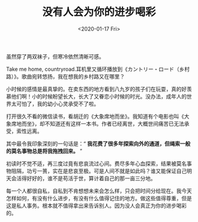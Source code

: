 #+TITLE: 没有人会为你的进步喝彩
#+DATE: <2020-01-17 Fri>
#+TAGS[]: 随笔

虽然穿了两双袜子，但寒冷依然清晰可感。

Take me home, countryroad.耳机里又循环播放到《カントリー・ロード（乡村路）》。歌曲宛转悠扬，我在想我的乡村路又在哪里？

小时候的感情是最真挚的。在卖东西的地方看到八九岁的孩子们在玩耍，真的好羡慕他们啊！小的时候盼望长大，长大了又眷恋小时候的时光。没办法，成年人的世界太可怕了，我的幼小心灵承受不了啦。

打开很久不看的微信读书，看胡迁的《大象席地而坐》。我知道有个电影也叫《大象席地而坐》，却不知道还有这样一本书。作者已经离世，大概世间痛苦已无法承受，索性远离。

其中最令我印象深刻的一句话是：“ *我花费了很多年探索向外的通道，但绳索一般的莫名事物总是将我拖拽回来。* ”

初读时不觉不适，再三度过竟有悲哀流过心间。费尽多年心血探索，结果被莫名事物阻隔，功亏一篑，实在是悲哀至极。可是人间不就是如此吗？谁又能保证自己明天会活得好好的，谁不是苟活于世，算计着自己的那一亩三分地。

每一个人都很自私，自私到不肯想想未来会怎么样，只会把时间分给现在。我今天怎样如何，有没有什么进步，有没有什么值得记住的地方。做这些值得尊重，但是这是私人事务。根本就不值得拿出来告诉别人。因为没人会真正为你的进步喝彩的。
